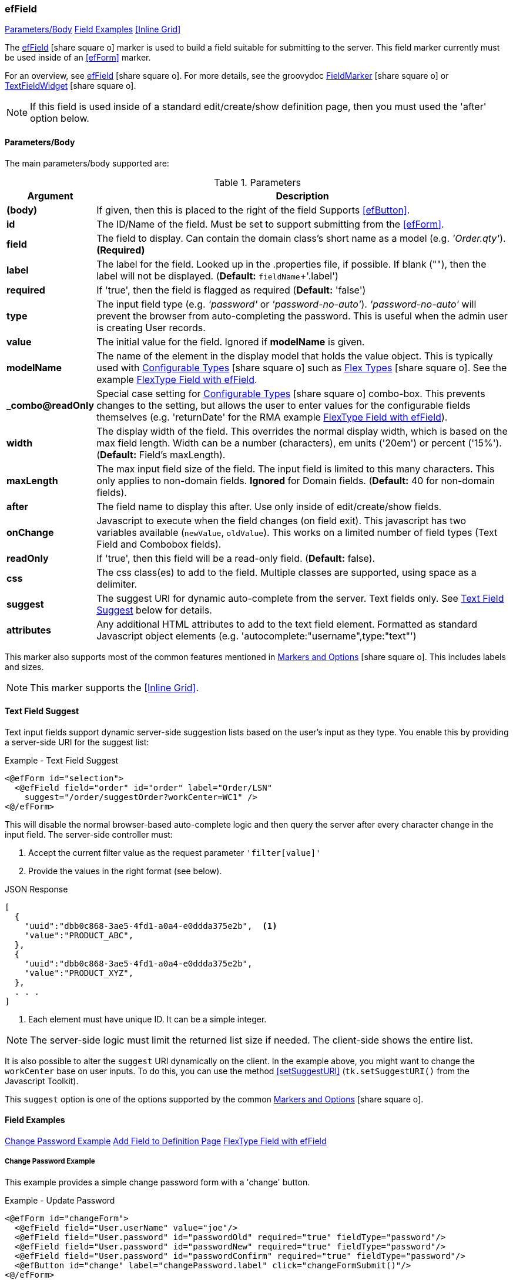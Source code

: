 === efField

ifeval::["{backend}" != "pdf"]

[inline-toc]#<<ef-field-parameters>>#
[inline-toc]#<<Field Examples>>#
[inline-toc]#<<Inline Grid>>#

endif::[]


The link:guide.html#effield[efField^] icon:share-square-o[role="link-blue"] marker
is used to build a field suitable for submitting to the server.
This field marker currently must be used inside of an <<efForm>> marker.

For an overview, see link:guide.html#effield[efField^] icon:share-square-o[role="link-blue"].
For more details, see the groovydoc
link:groovydoc/org/simplemes/eframe/web/ui/webix/freemarker/FieldMarker.html[FieldMarker^]
icon:share-square-o[role="link-blue"] or
link:groovydoc/org/simplemes/eframe/web/ui/webix/widget/TextFieldWidget.html[TextFieldWidget^]
icon:share-square-o[role="link-blue"].


NOTE: If this field is used inside of a standard edit/create/show definition page, then
      you must used the 'after' option below.

[[ef-field-parameters]]
==== Parameters/Body

The main parameters/body supported are:

.Parameters
[cols="1,6"]
|===
|Argument|Description

| *(body)*| If given, then this is placed to the right of the field  Supports <<efButton>>.
| *id*    | The ID/Name of the field.  Must be set to support submitting from the <<efForm>>.
| *field* | The field to display.  Can contain the domain class's short name as a model
            (e.g. _'Order.qty'_). *(Required)*
| *label* | The label for the field. Looked up in the .properties file, if possible.
            If blank (""), then the label will not be displayed. (*Default:* `fieldName`+'.label')
| *required* | If 'true', then the field is flagged as required (*Default:* 'false')
| *type*  | The input field type (e.g. _'password'_ or _'password-no-auto'_).
            _'password-no-auto'_ will prevent the browser from auto-completing the password.
            This is useful when the admin user is creating User records.
| *value* | The initial value for the field.  Ignored if *modelName* is given.
| *modelName* | The name of the element in the display model that holds the value object.
                This is typically used with
                link:guide.html#configurable-types[Configurable Types^] icon:share-square-o[role="link-blue"]
                such as
                link:guide.html#flex-types[Flex Types^] icon:share-square-o[role="link-blue"].
                See the example <<FlexType Field with efField>>.
| *_combo@readOnly* | Special case setting for
                      link:guide.html#configurable-types[Configurable Types^] icon:share-square-o[role="link-blue"]
                      combo-box.  This prevents
                      changes to the setting, but allows the user to enter values for the
                      configurable fields themselves (e.g. 'returnDate' for the RMA example
                      <<FlexType Field with efField>>).
| *width* | The display width of the field.  This overrides the normal display width, which is
            based on the max field length.  Width can be a number (characters), em units ('20em')
            or percent ('15%'). (*Default:* Field's maxLength).
| *maxLength* | The max input field size of the field.  The input field is limited to this
                many characters. This only applies to non-domain
                fields.  *Ignored* for Domain fields.  
                (*Default:* 40 for non-domain fields).
| *after* | The field name to display this after.  Use only inside of edit/create/show fields.
| *onChange* | Javascript to execute when the field changes (on field exit).
               This javascript has two variables available (`newValue`, `oldValue`).
               This works on a limited number of field types (Text Field and Combobox fields).
| *readOnly* | If 'true', then this field will be a read-only field.
                (*Default:* false).
|*css* | The css class(es) to add to the field.  Multiple classes are supported, using space as
         a delimiter.
|*suggest* | The suggest URI for dynamic auto-complete from the server.  Text fields only.
             See <<Text Field Suggest>> below for details.
|*attributes* | Any additional HTML attributes to add to the text field element.  Formatted as
                standard Javascript object elements (e.g. 'autocomplete:"username",type:"text"')

|===



////
* `autofocus` - If 'true' or '', then requests focus on the field upon display.  Only one field will receive focus.
* `maxLength` - The maximum length of the input value.  Overrides the domain definition (if any).
                Only applies to simple text fields.
* `fieldContainer` - Overrides the HTML field container class used for this field.  Supported by most fields.
                     (*Default:* _'field-container'_)
* `values` - This defines the list of valid values that the input text field should allow.  This will perform
             auto-completion on the list.  This should be a list of Strings.

===== *Attributes: Text Fields Only*

** `autoComplete` - If 'true', then this field will allow auto-complete, using calls to the server to
                   present the user with possible solutions.  Must be used with a text field
                   and the field must contain the domain that the field belongs to (e.g. _'WorkCenter.workCenter'_).
                   The field should be the key field for the domain object and the associated controller
                   must have the standard <<guide.adoc#list-support,list handler>>.

===== *Attributes: Links and List of Links Only (Inline Grids)*
* `columns` - The list of columns to display in the inline grid. Defaults to the fields listed in the domain's
              <<fieldOrder>> variable.
* `summary` - Allows you to specify the summary text for a sub-list of domain classes.  This is shown as a collapsible
              list of child records with a summary.  You can override the default summary with this entry.
              See <<ef-edit>>) for an example.
* `inlineGrid` - If 'true', uses an inline grid for the child list.  See below.
* `showMainConfigTypeField` - If 'false', then the configurable type main field is shown.  This is the main drop-down
                              field that allows the user to choose a configurable type.
                              See <<guide.adoc#configurable-types,Configurable Types>> for
                              details. (*Default:* 'true')
* `__**column**__Default` - This attribute contains the javascript logic used to default a given `__**column**__` for the
                            inline grid.  See <<ef-edit>>.

NOTE: This marker supports use of the marker body content.  The body content will be written to the page just after
      the input field.  This is supported on the following fields: text, number, boolean, date, date/time
      and selection (combo-boxes).
////




This marker also supports most of the common features mentioned in
link:guide.html#markers-and-options[Markers and Options^] icon:share-square-o[role="link-blue"].
This includes labels and sizes.

NOTE: This marker supports the <<Inline Grid>>.


==== Text Field Suggest

Text input fields support dynamic server-side suggestion lists based on the user's input
as they type.  You enable this by providing a server-side URI for the suggest list:

[source,html]
.Example - Text Field Suggest
----
<@efForm id="selection">
  <@efField field="order" id="order" label="Order/LSN"
    suggest="/order/suggestOrder?workCenter=WC1" />
<@/efForm>
----

This will disable the normal browser-based auto-complete logic and then query the server
after every character change in the input field.  The server-side controller must:

. Accept the current filter value as the request parameter `'filter[value]'`
. Provide the values in the right format (see below).

[source,json]
.JSON Response
----
[
  {
    "uuid":"dbb0c868-3ae5-4fd1-a0a4-e0ddda375e2b",  <.>
    "value":"PRODUCT_ABC",
  },
  {
    "uuid":"dbb0c868-3ae5-4fd1-a0a4-e0ddda375e2b",
    "value":"PRODUCT_XYZ",
  },
  . . .
]
----
<.> Each element must have unique ID.  It can be a simple integer.

NOTE: The server-side logic must limit the returned list size if needed.  The client-side
      shows the entire list.

It is also possible to alter the `suggest` URI dynamically on the client.  In the example
above, you might want to change the `workCenter` base on user inputs.  To do this,
you can use the method <<setSuggestURI>> (`tk.setSuggestURI()` from the Javascript Toolkit).

This `suggest` option is one of the options supported by the common
link:guide.html#markers-and-options[Markers and Options^] icon:share-square-o[role="link-blue"].


==== Field Examples

ifeval::["{backend}" != "pdf"]

[inline-toc]#<<Change Password Example>>#
[inline-toc]#<<Add Field to Definition Page>>#
[inline-toc]#<<FlexType Field with efField>>#

endif::[]



===== Change Password Example

This example provides a simple change password form with a 'change' button.

[source,html]
.Example - Update Password
----
<@efForm id="changeForm">
  <@efField field="User.userName" value="joe"/>
  <@efField field="User.password" id="passwordOld" required="true" fieldType="password"/>
  <@efField field="User.password" id="passwordNew" required="true" fieldType="password"/>
  <@efField field="User.password" id="passwordConfirm" required="true" fieldType="password"/>
  <@efButton id="change" label="changePassword.label" click="changeFormSubmit()"/>
<@/efForm>
----

===== Add Field to Definition Page

This example shows how to add two fields to the create user page.  These allow the entry of a
user password with confirmation.

[source,html]
.Example - Add Fields to Create Page
----
<@efForm id="create">
  <@efCreate xyz="PDQ"/>
  <@efField field="User.password" id="password1" type="password" afterField="roles"/>
  <@efField field="User.password" id="password2" type="password" afterField="password1"/>
<@/efForm>
----


===== FlexType Field with efField

This example shows how to use a
link:guide.html#flex-types[Flex Type^] icon:share-square-o[role="link-blue"] field in a GUI.
This is one of the framework's
link:guide.html#configurable-types[Configurable Types^] icon:share-square-o[role="link-blue"].

When the user changes the selected flex type, the input fields change and allows the user to
enter different data. The data is stored in the custom field holder for the object.

[source,html]
.Example - FlexType Field with efField with Configurable Types - GUI
----
<@efForm id="logRMA">
  <@efField field="RMA.rmaType" id="rmaType" modelName="rmaDataModel"/>  // <.>
<@/efForm>
----
<.> This expects the object to hold the values in the (`rmaDataModel`) in the model.  This
    is normally set by the controller (see below).

The controller can set the value in the model using this logic:

[source,groovy]
.Example - FlexType Field with efField with Configurable Types - Controller
----
StandardModelAndView logRMADialog(HttpRequest request, @Nullable Principal principal) {
  def view = "rma/logRMADialog"
  def modelAndView = new StandardModelAndView(view, principal, this)

     . . .

  def defaultRMA = new RMA(rmaType: flexType) // <.>
  defaultRMA.setFieldValue('returnDate', new Date())
  
  modelAndView['rmaDataModel'] = defaultRMA   // <.>

  return modelAndView
}
----
<.> An RMA object is used as the default values for the displayed field.
    The field values can be set too.
<.> The `rmaDataModel` is set using the given object, with a default value (`flexType`).
    The custom field values can also be set in the custom field holder (as marked by the
    _@ExtensibleFieldHolder_ annotation).





